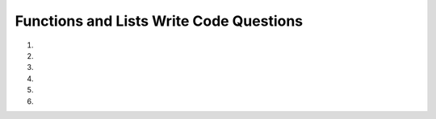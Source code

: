 Functions and Lists Write Code Questions
-----------------------------------------
#.
    .. tabbed:: funct_list_writecode1

        .. tab:: Question

            .. activecode:: funct_list_writecode1q
                :practice: T
                :autograde: unittest

                Write a function called ``average_of_num_list`` that takes in a parameter ``num_list`` and returns the average of all the numbers in num_list.
                For example, ``average_of_num_list([0, 20.8, 80, 5])`` would return ``26.45``.
                ~~~~
                def average_of_num_list(num_list):
                    # write code here

                ====
                from unittest.gui import TestCaseGui
                class myTests(TestCaseGui):

                    def testOne(self):
                        self.assertEqual(average_of_num_list([0]),0,"average_of_num_list([0])")
                        self.assertAlmostEqual(average_of_num_list([0, 20.8, 80, 5]),26.45,2,"average_of_num_list([0, 20.8, 80, 5])")
                        self.assertAlmostEqual(average_of_num_list([0, 15, 13, 14, 7]),9.8,1,"average_of_num_list([0, 15, 13, 14, 7])")
                        self.assertAlmostEqual(average_of_num_list([0, 100, 5, 10]),28.75,2,"average_of_num_list([0, 100, 5, 10])")
                        self.assertAlmostEqual(average_of_num_list([0, 25, 40, -20, -100]),-11.0,1,"average_of_num_list([0, 25, 40, -20, -100])")

                myTests().main()


        .. tab:: Answer

            .. activecode:: funct_list_writecode1a
                :optional:
                
                Write a function called ``average_of_num_list`` that takes in a parameter ``num_list`` and returns the average of all the numbers in num_list.
                For example, ``average_of_num_list([0, 20.8, 80, 5])`` would return ``26.45``.
                ~~~~
                def average_of_num_list(num_list):
                    return sum(num_list) / len(num_list)


#.

    .. activecode:: funct_list_writecode2q
        :practice: T
        :autograde: unittest

        Write a function called ``names`` that takes in a parameter ``name_list`` and returns an alphabetically sorted ``name_list``.
        For example, ``names(['Susan', 'Sara', 'Sammy', 'Sarah'])`` would return ``['Sammy', 'Sara', 'Sarah', 'Susan']``.
        ~~~~
        def names(name_list):
            # write code here

        ====
        from unittest.gui import TestCaseGui
        class myTests(TestCaseGui):

            def testOne(self):
                self.assertEqual(names(['Sally', 'Jimmy', 'Peter', 'Tinkerbell']),['Jimmy', 'Peter', 'Sally', 'Tinkerbell'],"names(['Sally', 'Jimmy', 'Peter', 'Tinkerbell'])")
                self.assertEqual(names(['Timmy']),['Timmy'],"names(['Timmy'])")
                self.assertEqual(names(['Susan', 'Sara', 'Sammy', 'Sarah']),['Sammy', 'Sara', 'Sarah', 'Susan'],"names(['Susan', 'Sara', 'Sammy', 'Sarah'])")

        myTests().main()



#.
    .. tabbed:: funct_list_writecode3

        .. tab:: Question

            .. activecode:: funct_list_writecode3q
                :practice: T
                :autograde: unittest

                Write a function called ``remove_min_value`` that takes in a parameter ``num_list`` and returns a ``num_list`` without the 
                minimum value from ``num_list``. For example, ``remove_min_value([20, 4, 1203, 7482, 3])`` would return ``[20, 4, 1203, 7482]``.
                ~~~~
                def remove_min_value(num_list):
                    # write code here

                ====
                from unittest.gui import TestCaseGui

                class myTests(TestCaseGui):

                    def testOne(self):
                        self.assertEqual(remove_min_value([20, 4, 1203, 7482, 3]),[20, 4, 1203, 7482],"remove_min_value([20, 4, 1203, 7482, 3])")
                        self.assertEqual(remove_min_value([3]),[],"remove_min_value([3])")
                        self.assertEqual(remove_min_value([3, 0, 100]),[3, 100],"remove_min_value([3, 0, 100])")

                myTests().main()


        .. tab:: Answer

            .. activecode:: funct_list_writecode3a
                :optional:
                
                Write a function called ``remove_min_value`` that takes in a parameter ``num_list`` and returns a ``num_list`` without the 
                minimum value from ``num_list``. For example, ``remove_min_value([20, 4, 1203, 7482, 3])`` would return ``[20, 4, 1203, 7482]``.
                ~~~~
                def remove_min_value(num_list):
                    num_list.remove(min(num_list))
                    return num_list


#.

    .. activecode:: funct_list_writecode4q
        :practice: T
        :autograde: unittest

        Write a function called ``range_given_list`` that takes in a parameter ``list_of_nums`` and 
        returns the range (max value - min value) of the values. Try using the sort method and indexing.
        For example ``range_given_list([20, 100, 2000, 15, 3, 12])`` would return ``1997``.
        ~~~~
        def range_given_list(list_of_nums):
            # write code here

        ====
        from unittest.gui import TestCaseGui

        class myTests(TestCaseGui):

            def testOne(self):
                self.assertEqual(range_given_list([20, 100, 2000, 15, 3, 12]),1997,"range_given_list([20, 100, 2000, 15, 3, 12])")
                self.assertEqual(range_given_list([20, 100, 2000, 15, 3, 0]),2000,"range_given_list([20, 100, 2000, 15, 3, 0])")
                self.assertEqual(range_given_list([20, 100, 2000, 15, 3, -12]),2012,"range_given_list([20, 100, 2000, 15, 3, -12])")
                self.assertEqual(range_given_list([-20, -100, -2000, -15, -3, -12]),1997,"range_given_list([-20, -100, -2000, -15, -3, -12])")
                self.assertAlmostEqual(range_given_list([20.7, 100.3, 2000.5, 2000.4, 15.7, 3.6, -12.9]),2013.4,1,"range_given_list([20.7, 100.3, 2000.5, 2000.4, 15.7, 3.6, -12.9])")

        myTests().main()



#.
   .. tabbed:: funct_list_writecode5

        .. tab:: Question

            .. activecode:: funct_list_writecode5q
                :practice: T
                :autograde: unittest

                Write a function called ``remove_indices_after_first_max_value`` that takes in a parameter ``num_list`` and 
                returns a ``new_num_list`` with values up to the max value of the list. For example, ``remove_indices_after_first_max_value([200, 10, 5, 200])``
                would return ``[5, 10, 5, 200]``.
                ~~~~
                def remove_indices_after_first_max_value(num_list):
                    # write code here

                ====
                from unittest.gui import TestCaseGui

                class myTests(TestCaseGui):

                    def testOne(self):
                        self.assertEqual(remove_indices_after_first_max_value([200, 10, 5, 200]),[200],"remove_indices_after_first_max_value([200, 10, 5, 200])")
                        self.assertEqual(remove_indices_after_first_max_value([5, 13, 0, -201, 200, 10, 5, 200]),[5, 13, 0, -201, 200],"remove_indices_after_first_max_value([5, 13, 0, -201, 200, 10, 5, 200])")
                        self.assertEqual(remove_indices_after_first_max_value([5.6, 7.9, 11.3, 10, 200.1, 10, 5, 200]),[5.6, 7.9, 11.3, 10, 200.1],"remove_indices_after_first_max_value([5.6, 7.9, 11.3, 10, 200.1, 10, 5, 200])")
                        self.assertEqual(remove_indices_after_first_max_value([100, 10, 5, 200]),[100, 10, 5, 200],"remove_indices_after_first_max_value([100, 10, 5, 200])")

                myTests().main()


        .. tab:: Answer

            .. activecode:: funct_list_writecode5a
                :optional:
                
                Write a function called ``remove_indices_after_first_max_value`` that takes in a parameter ``num_list`` and 
                returns a ``new_num_list`` with values up to the max value of the list. For example, ``remove_indices_after_first_max_value([200, 10, 5, 200])``
                would return ``[5, 10, 5, 200]``.
                ~~~~
                def remove_indices_after_first_max_value(num_list):
                    index_value = num_list.index(max(num_list)) + 1
                    new_num_list = num_list[:index_value]
                    return new_num_list


#.

    .. activecode:: funct_list_writecode6q
        :practice: T
        :autograde: unittest

        Write a function called ``transform_and_combine`` that takes in two parameters, ``list_one``, which must have at least one element, and ``list_two``. 
        Remove the last element from ``list_one``, then reverse the list. Sort ``list_two``, then extend ``list_two`` with ``list_one``, and return ``list_two``. 
        Hint: Use list methods (e.g., pop, sort, append, reverse, and extend). For example, ``transform_and_combine([5, 20, 3, 15, 200, 0, 17], ['Hello', 'Bye', 'How are you?'])`` 
        would return ``['Bye', 'Hello', 'How are you?', 0, 200, 15, 3, 20, 5]``.

        ~~~~
        def transform_and_combine(list_one, list_two):
            # write code here

        ====
        from unittest.gui import TestCaseGui

        class myTests(TestCaseGui):

            def testOne(self):
                self.assertEqual(transform_and_combine([5, 20, 3, 15, 200, 0, 17], ['Hello', 'Bye', 'How are you?']),['Bye', 'Hello', 'How are you?', 0, 200, 15, 3, 20, 5],"transform_and_combine([5, 20, 3, 15, 200, 0, 17], ['Hello', 'Bye', 'How are you?'])")
                self.assertEqual(transform_and_combine(['Susan', 'Sara', 'Sammy', 'Sarah'], ['Hello', 'Bye', 'How are you?']),['Bye', 'Hello', 'How are you?', 'Sammy', 'Sara', 'Susan'],"transform_and_combine(['Susan', 'Sara', 'Sammy', 'Sarah'], ['Hello', 'Bye', 'How are you?'])")
                self.assertEqual(transform_and_combine([5, 13, 0, -201, 200, 10, 5, 200], [200, 10, 5, 200]),[5, 10, 200, 200, 5, 10, 200, -201, 0, 13, 5],"transform_and_combine([5, 13, 0, -201, 200, 10, 5, 200], [200, 10, 5, 200])")
                self.assertEqual(transform_and_combine([1], [4]),[4],"transform_and_combine([1], [4]")
                self.assertEqual(transform_and_combine([1], []),[],"transform_and_combine([1], []")



        myTests().main()
